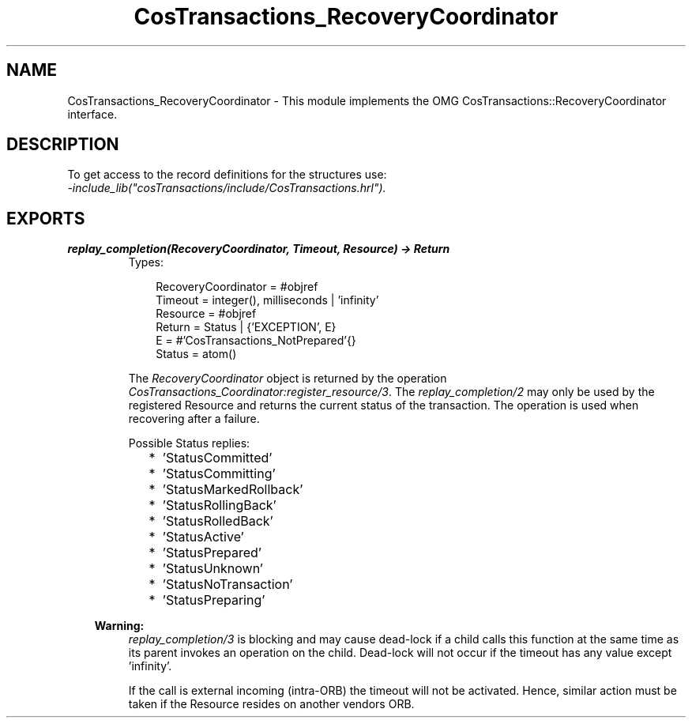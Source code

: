 .TH CosTransactions_RecoveryCoordinator 3 "cosTransactions 1.2.11" "Ericsson AB" "Erlang Module Definition"
.SH NAME
CosTransactions_RecoveryCoordinator \- This module implements the OMG CosTransactions::RecoveryCoordinator interface.
.SH DESCRIPTION
.LP
To get access to the record definitions for the structures use: 
.br
\fI-include_lib("cosTransactions/include/CosTransactions\&.hrl")\&.\fR\&
.SH EXPORTS
.LP
.B
replay_completion(RecoveryCoordinator, Timeout, Resource) -> Return
.br
.RS
.TP 3
Types:

RecoveryCoordinator = #objref
.br
Timeout = integer(), milliseconds | 'infinity'
.br
Resource = #objref
.br
Return = Status | {'EXCEPTION', E}
.br
E = #'CosTransactions_NotPrepared'{}
.br
Status = atom()
.br
.RE
.RS
.LP
The \fIRecoveryCoordinator\fR\& object is returned by the operation \fICosTransactions_Coordinator:register_resource/3\fR\&\&. The \fIreplay_completion/2\fR\& may only be used by the registered Resource and returns the current status of the transaction\&. The operation is used when recovering after a failure\&.
.LP
Possible Status replies:
.RS 2
.TP 2
*
\&'StatusCommitted\&'
.LP
.TP 2
*
\&'StatusCommitting\&'
.LP
.TP 2
*
\&'StatusMarkedRollback\&'
.LP
.TP 2
*
\&'StatusRollingBack\&'
.LP
.TP 2
*
\&'StatusRolledBack\&'
.LP
.TP 2
*
\&'StatusActive\&'
.LP
.TP 2
*
\&'StatusPrepared\&'
.LP
.TP 2
*
\&'StatusUnknown\&'
.LP
.TP 2
*
\&'StatusNoTransaction\&'
.LP
.TP 2
*
\&'StatusPreparing\&'
.LP
.RE

.LP

.RS -4
.B
Warning:
.RE
\fIreplay_completion/3\fR\& is blocking and may cause dead-lock if a child calls this function at the same time as its parent invokes an operation on the child\&. Dead-lock will not occur if the timeout has any value except \&'infinity\&'\&.
.LP
If the call is external incoming (intra-ORB) the timeout will not be activated\&. Hence, similar action must be taken if the Resource resides on another vendors ORB\&.

.RE